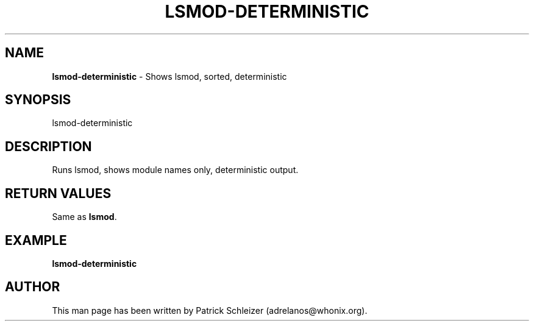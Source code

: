 .\" generated with Ronn-NG/v0.9.1
.\" http://github.com/apjanke/ronn-ng/tree/0.9.1
.TH "LSMOD\-DETERMINISTIC" "8" "January 2020" "helper-scripts" "helper-scripts Manual"
.SH "NAME"
\fBlsmod\-deterministic\fR \- Shows lsmod, sorted, deterministic
.SH "SYNOPSIS"
lsmod\-deterministic
.SH "DESCRIPTION"
Runs lsmod, shows module names only, deterministic output\.
.SH "RETURN VALUES"
Same as \fBlsmod\fR\.
.SH "EXAMPLE"
\fBlsmod\-deterministic\fR
.SH "AUTHOR"
This man page has been written by Patrick Schleizer (adrelanos@whonix\.org)\.
